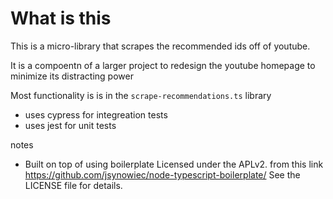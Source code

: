 * What is this
 This is a micro-library that scrapes the recommended ids off of youtube.

 It is a compoentn of a larger project to redesign the youtube homepage to minimize its distracting power

 Most functionality is is in the ~scrape-recommendations.ts~ library

 + uses cypress for integreation tests
 + uses jest for unit tests

**** notes
 + Built on top of using boilerplate Licensed under the APLv2. from this link
   https://github.com/jsynowiec/node-typescript-boilerplate/
   See the LICENSE file for details.
